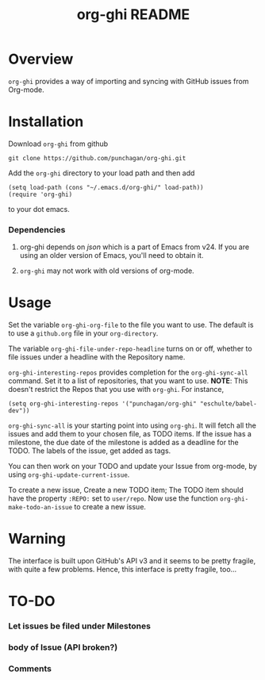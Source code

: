 #+TITLE: org-ghi README

* Overview
  ~org-ghi~ provides a way of importing and syncing with GitHub issues
  from Org-mode. 

* Installation
  Download ~org-ghi~ from github

  : git clone https://github.com/punchagan/org-ghi.git
  
  Add the ~org-ghi~ directory to your load path and then add

  : (setq load-path (cons "~/.emacs.d/org-ghi/" load-path))
  : (require 'org-ghi)

  to your dot emacs.  
*** Dependencies
    1. org-ghi depends on /json/ which is a part of Emacs from v24. If
       you are using an older version of Emacs, you'll need to obtain
       it. 

    2. ~org-ghi~ may not work with old versions of org-mode. 

* Usage

  Set the variable ~org-ghi-org-file~ to the file you want to use.
  The default is to use a ~github.org~ file in your ~org-directory~. 

  The variable ~org-ghi-file-under-repo-headline~ turns on or off,
  whether to file issues under a headline with the Repository name.  

  ~org-ghi-interesting-repos~ provides completion for the
  ~org-ghi-sync-all~ command. Set it to a list of repositories, that
  you want to use.  *NOTE*: This doesn't restrict the Repos that you
  use with ~org-ghi~. For instance, 

  : (setq org-ghi-interesting-repos '("punchagan/org-ghi" "eschulte/babel-dev"))

  ~org-ghi-sync-all~ is your starting point into using ~org-ghi~.  It
  will fetch all the issues and add them to your chosen file, as TODO
  items.  If the issue has a milestone, the due date of the milestone
  is added as a deadline for the TODO.  The labels of the issue, get
  added as tags. 

  You can then work on your TODO and update your Issue from org-mode,
  by using ~org-ghi-update-current-issue~.  

  To create a new issue, Create a new TODO item; The TODO item should
  have the property ~:REPO:~ set to ~user/repo~.  Now use the function
  ~org-ghi-make-todo-an-issue~ to create a new issue. 
* Warning
  The interface is built upon GitHub's API v3 and it seems to be
  pretty fragile, with quite a few problems. Hence, this interface
  is pretty fragile, too...
* TO-DO
*** Let issues be filed under Milestones
*** body of Issue (API broken?)
*** Comments
